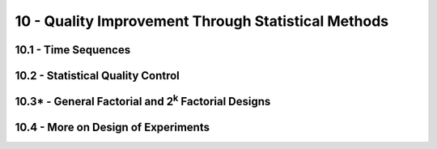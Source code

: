 10 - Quality Improvement Through Statistical Methods
=======

10.1 - Time Sequences
-------

10.2 - Statistical Quality Control
-------

10.3* - General Factorial and 2\ :sup:`k` Factorial Designs
-------

10.4 - More on Design of Experiments
-------
